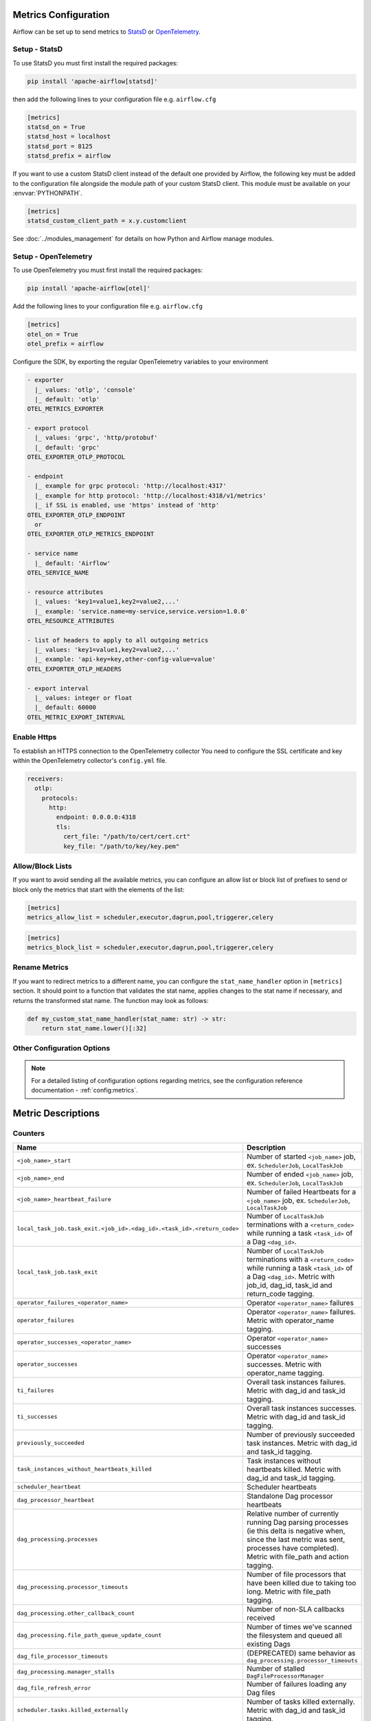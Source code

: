  .. Licensed to the Apache Software Foundation (ASF) under one
    or more contributor license agreements.  See the NOTICE file
    distributed with this work for additional information
    regarding copyright ownership.  The ASF licenses this file
    to you under the Apache License, Version 2.0 (the
    "License"); you may not use this file except in compliance
    with the License.  You may obtain a copy of the License at

 ..   http://www.apache.org/licenses/LICENSE-2.0

 .. Unless required by applicable law or agreed to in writing,
    software distributed under the License is distributed on an
    "AS IS" BASIS, WITHOUT WARRANTIES OR CONDITIONS OF ANY
    KIND, either express or implied.  See the License for the
    specific language governing permissions and limitations
    under the License.



Metrics Configuration
=====================

Airflow can be set up to send metrics to `StatsD <https://github.com/etsy/statsd>`__
or `OpenTelemetry <https://opentelemetry.io/>`__.

Setup - StatsD
--------------

To use StatsD you must first install the required packages:

.. code-block:: bash

   pip install 'apache-airflow[statsd]'

then add the following lines to your configuration file e.g. ``airflow.cfg``

.. code-block:: ini

    [metrics]
    statsd_on = True
    statsd_host = localhost
    statsd_port = 8125
    statsd_prefix = airflow

If you want to use a custom StatsD client instead of the default one provided by Airflow,
the following key must be added to the configuration file alongside the module path of your
custom StatsD client. This module must be available on your :envvar:`PYTHONPATH`.

.. code-block:: ini

    [metrics]
    statsd_custom_client_path = x.y.customclient

See :doc:`../modules_management` for details on how Python and Airflow manage modules.


Setup - OpenTelemetry
---------------------

To use OpenTelemetry you must first install the required packages:

.. code-block:: bash

   pip install 'apache-airflow[otel]'

Add the following lines to your configuration file e.g. ``airflow.cfg``

.. code-block:: ini

    [metrics]
    otel_on = True
    otel_prefix = airflow

Configure the SDK, by exporting the regular OpenTelemetry variables to your environment

.. code-block:: ini

    - exporter
      |_ values: 'otlp', 'console'
      |_ default: 'otlp'
    OTEL_METRICS_EXPORTER

    - export protocol
      |_ values: 'grpc', 'http/protobuf'
      |_ default: 'grpc'
    OTEL_EXPORTER_OTLP_PROTOCOL

    - endpoint
      |_ example for grpc protocol: 'http://localhost:4317'
      |_ example for http protocol: 'http://localhost:4318/v1/metrics'
      |_ if SSL is enabled, use 'https' instead of 'http'
    OTEL_EXPORTER_OTLP_ENDPOINT
      or
    OTEL_EXPORTER_OTLP_METRICS_ENDPOINT

    - service name
      |_ default: 'Airflow'
    OTEL_SERVICE_NAME

    - resource attributes
      |_ values: 'key1=value1,key2=value2,...'
      |_ example: 'service.name=my-service,service.version=1.0.0'
    OTEL_RESOURCE_ATTRIBUTES

    - list of headers to apply to all outgoing metrics
      |_ values: 'key1=value1,key2=value2,...'
      |_ example: 'api-key=key,other-config-value=value'
    OTEL_EXPORTER_OTLP_HEADERS

    - export interval
      |_ values: integer or float
      |_ default: 60000
    OTEL_METRIC_EXPORT_INTERVAL

Enable Https
-----------------

To establish an HTTPS connection to the OpenTelemetry collector
You need to configure the SSL certificate and key within the OpenTelemetry collector's ``config.yml`` file.

.. code-block:: yaml

   receivers:
     otlp:
       protocols:
         http:
           endpoint: 0.0.0.0:4318
           tls:
             cert_file: "/path/to/cert/cert.crt"
             key_file: "/path/to/key/key.pem"

Allow/Block Lists
-----------------

If you want to avoid sending all the available metrics, you can configure an allow list or block list
of prefixes to send or block only the metrics that start with the elements of the list:

.. code-block:: ini

    [metrics]
    metrics_allow_list = scheduler,executor,dagrun,pool,triggerer,celery

.. code-block:: ini

    [metrics]
    metrics_block_list = scheduler,executor,dagrun,pool,triggerer,celery


Rename Metrics
--------------

If you want to redirect metrics to a different name, you can configure the ``stat_name_handler`` option
in ``[metrics]`` section.  It should point to a function that validates the stat name, applies changes
to the stat name if necessary, and returns the transformed stat name. The function may look as follows:

.. code-block:: python

    def my_custom_stat_name_handler(stat_name: str) -> str:
        return stat_name.lower()[:32]


Other Configuration Options
---------------------------

.. note::

    For a detailed listing of configuration options regarding metrics,
    see the configuration reference documentation - :ref:`config:metrics`.


Metric Descriptions
===================


Counters
--------

====================================================================== ================================================================
Name                                                                   Description
====================================================================== ================================================================
``<job_name>_start``                                                   Number of started ``<job_name>`` job, ex. ``SchedulerJob``, ``LocalTaskJob``
``<job_name>_end``                                                     Number of ended ``<job_name>`` job, ex. ``SchedulerJob``, ``LocalTaskJob``
``<job_name>_heartbeat_failure``                                       Number of failed Heartbeats for a ``<job_name>`` job, ex. ``SchedulerJob``,
                                                                       ``LocalTaskJob``
``local_task_job.task_exit.<job_id>.<dag_id>.<task_id>.<return_code>`` Number of ``LocalTaskJob`` terminations with a ``<return_code>``
                                                                       while running a task ``<task_id>`` of a Dag  ``<dag_id>``.
``local_task_job.task_exit``                                           Number of ``LocalTaskJob`` terminations with a ``<return_code>``
                                                                       while running a task ``<task_id>`` of a Dag  ``<dag_id>``.
                                                                       Metric with job_id, dag_id, task_id and return_code tagging.
``operator_failures_<operator_name>``                                  Operator ``<operator_name>`` failures
``operator_failures``                                                  Operator ``<operator_name>`` failures. Metric with operator_name tagging.
``operator_successes_<operator_name>``                                 Operator ``<operator_name>`` successes
``operator_successes``                                                 Operator ``<operator_name>`` successes. Metric with operator_name tagging.
``ti_failures``                                                        Overall task instances failures. Metric with dag_id and task_id tagging.
``ti_successes``                                                       Overall task instances successes. Metric with dag_id and task_id tagging.
``previously_succeeded``                                               Number of previously succeeded task instances. Metric with dag_id and task_id tagging.
``task_instances_without_heartbeats_killed``                           Task instances without heartbeats killed. Metric with dag_id and task_id tagging.
``scheduler_heartbeat``                                                Scheduler heartbeats
``dag_processor_heartbeat``                                            Standalone Dag processor heartbeats
``dag_processing.processes``                                           Relative number of currently running Dag parsing processes (ie this delta
                                                                       is negative when, since the last metric was sent, processes have completed).
                                                                       Metric with file_path and action tagging.
``dag_processing.processor_timeouts``                                  Number of file processors that have been killed due to taking too long.
                                                                       Metric with file_path tagging.
``dag_processing.other_callback_count``                                Number of non-SLA callbacks received
``dag_processing.file_path_queue_update_count``                        Number of times we've scanned the filesystem and queued all existing Dags
``dag_file_processor_timeouts``                                        (DEPRECATED) same behavior as ``dag_processing.processor_timeouts``
``dag_processing.manager_stalls``                                      Number of stalled ``DagFileProcessorManager``
``dag_file_refresh_error``                                             Number of failures loading any Dag files
``scheduler.tasks.killed_externally``                                  Number of tasks killed externally. Metric with dag_id and task_id tagging.
``scheduler.orphaned_tasks.cleared``                                   Number of Orphaned tasks cleared by the Scheduler
``scheduler.orphaned_tasks.adopted``                                   Number of Orphaned tasks adopted by the Scheduler
``scheduler.critical_section_busy``                                    Count of times a scheduler process tried to get a lock on the critical
                                                                       section (needed to send tasks to the executor) and found it locked by
                                                                       another process.
``ti.start.<dag_id>.<task_id>``                                        Number of started task in a given Dag. Similar to <job_name>_start but for task
``ti.start``                                                           Number of started task in a given Dag. Similar to <job_name>_start but for task.
                                                                       Metric with dag_id and task_id tagging.
``ti.finish.<dag_id>.<task_id>.<state>``                               Number of completed task in a given Dag. Similar to <job_name>_end but for task
``ti.finish``                                                          Number of completed task in a given Dag. Similar to <job_name>_end but for task
                                                                       Metric with dag_id and task_id tagging.
``dag.callback_exceptions``                                            Number of exceptions raised from Dag callbacks. When this happens, it
                                                                       means Dag callback is not working. Metric with dag_id tagging
``celery.task_timeout_error``                                          Number of ``AirflowTaskTimeout`` errors raised when publishing Task to Celery Broker.
``celery.execute_command.failure``                                     Number of non-zero exit code from Celery task.
``task_removed_from_dag.<dag_id>``                                     Number of tasks removed for a given Dag (i.e. task no longer exists in Dag).
``task_removed_from_dag``                                              Number of tasks removed for a given Dag (i.e. task no longer exists in Dag).
                                                                       Metric with dag_id and run_type tagging.
``task_restored_to_dag.<dag_id>``                                      Number of tasks restored for a given Dag (i.e. task instance which was
                                                                       previously in REMOVED state in the DB is added to Dag file)
``task_restored_to_dag.<dag_id>``                                      Number of tasks restored for a given Dag (i.e. task instance which was
                                                                       previously in REMOVED state in the DB is added to Dag file).
                                                                       Metric with dag_id and run_type tagging.
``task_instance_created_<operator_name>``                              Number of tasks instances created for a given Operator
``task_instance_created``                                              Number of tasks instances created for a given Operator.
                                                                       Metric with dag_id and run_type tagging.
``triggerer_heartbeat``                                                Triggerer heartbeats
``triggers.blocked_main_thread``                                       Number of triggers that blocked the main thread (likely due to not being
                                                                       fully asynchronous)
``triggers.failed``                                                    Number of triggers that errored before they could fire an event
``triggers.succeeded``                                                 Number of triggers that have fired at least one event
``asset.updates``                                                      Number of updated assets
``asset.orphaned``                                                     Number of assets marked as orphans because they are no longer referenced in Dag
                                                                       schedule parameters or task outlets
``asset.triggered_dagruns``                                            Number of Dag runs triggered by an asset update
====================================================================== ================================================================

Gauges
------

==================================================== ========================================================================
Name                                                 Description
==================================================== ========================================================================
``dagbag_size``                                      Number of Dags found when the scheduler ran a scan based on its
                                                     configuration
``dag_processing.import_errors``                     Number of errors from trying to parse Dag files
``dag_processing.total_parse_time``                  Seconds taken to scan and import ``dag_processing.file_path_queue_size`` Dag files
``dag_processing.file_path_queue_size``              Number of Dag files to be considered for the next scan
``dag_processing.last_run.seconds_ago.<dag_file>``   Seconds since ``<dag_file>`` was last processed
``dag_processing.last_num_of_db_queries.<dag_file>`` Number of queries to Airflow database during parsing per ``<dag_file>``
``scheduler.tasks.starving``                         Number of tasks that cannot be scheduled because of no open slot in pool
``scheduler.tasks.executable``                       Number of tasks that are ready for execution (set to queued)
                                                     with respect to pool limits, Dag concurrency, executor state,
                                                     and priority.
``executor.open_slots.<executor_class_name>``        Number of open slots on a specific executor. Only emitted when multiple executors are configured.
``executor.open_slots``                              Number of open slots on executor
``executor.queued_tasks.<executor_class_name>``      Number of queued tasks on on a specific executor. Only emitted when multiple executors are configured.
``executor.queued_tasks``                            Number of queued tasks on executor
``executor.running_tasks.<executor_class_name>``     Number of running tasks on on a specific executor. Only emitted when multiple executors are configured.
``executor.running_tasks``                           Number of running tasks on executor
``pool.open_slots.<pool_name>``                      Number of open slots in the pool
``pool.open_slots``                                  Number of open slots in the pool. Metric with pool_name tagging.
``pool.queued_slots.<pool_name>``                    Number of queued slots in the pool
``pool.queued_slots``                                Number of queued slots in the pool. Metric with pool_name tagging.
``pool.running_slots.<pool_name>``                   Number of running slots in the pool
``pool.running_slots``                               Number of running slots in the pool. Metric with pool_name tagging.
``pool.deferred_slots.<pool_name>``                  Number of deferred slots in the pool
``pool.deferred_slots``                              Number of deferred slots in the pool. Metric with pool_name tagging.
``pool.scheduled_slots.<pool_name>``                 Number of scheduled slots in the pool
``pool.scheduled_slots``                             Number of scheduled slots in the pool. Metric with pool_name tagging.
``pool.starving_tasks.<pool_name>``                  Number of starving tasks in the pool
``pool.starving_tasks``                              Number of starving tasks in the pool. Metric with pool_name tagging.
``triggers.running.<hostname>``                      Number of triggers currently running for a triggerer (described by hostname)
``triggers.running``                                 Number of triggers currently running for a triggerer (described by hostname).
                                                     Metric with hostname tagging.
``triggerer.capacity_left.<hostname>``               Capacity left on a triggerer to run triggers (described by hostname)
``triggerer.capacity_left``                          Capacity left on a triggerer to run triggers (described by hostname).
                                                     Metric with hostname tagging.
``ti.running.<queue>.<dag_id>.<task_id>``            Number of running tasks in a given Dag. As ti.start and ti.finish can run out of sync this metric shows all running tis.
``ti.running``                                       Number of running tasks in a given Dag. As ti.start and ti.finish can run out of sync this metric shows all running tis.
                                                     Metric with queue, dag_id and task_id tagging.
==================================================== ========================================================================

Timers
------

================================================================ ========================================================================
Name                                                             Description
================================================================ ========================================================================
``dagrun.dependency-check.<dag_id>``                             Milliseconds taken to check Dag dependencies
``dagrun.dependency-check``                                      Milliseconds taken to check Dag dependencies. Metric with dag_id tagging.
``dag.<dag_id>.<task_id>.duration``                              Milliseconds taken to run a task
``task.duration``                                                Milliseconds taken to run a task. Metric with dag_id and task-id tagging.
``dag.<dag_id>.<task_id>.scheduled_duration``                    Milliseconds a task spends in the Scheduled state, before being Queued
``task.scheduled_duration``                                      Milliseconds a task spends in the Scheduled state, before being Queued.
                                                                 Metric with dag_id and task_id tagging.
``dag.<dag_id>.<task_id>.queued_duration``                       Milliseconds a task spends in the Queued state, before being Running
``task.queued_duration``                                         Milliseconds a task spends in the Queued state, before being Running.
                                                                 Metric with dag_id and task_id tagging.
``dag_processing.last_duration.<dag_file>``                      Milliseconds taken to load the given Dag file
``dag_processing.last_duration``                                 Milliseconds taken to load the given Dag file. Metric with file_name tagging.
``dagrun.duration.success.<dag_id>``                             Milliseconds taken for a DagRun to reach success state
``dagrun.duration.success``                                      Milliseconds taken for a DagRun to reach success state.
                                                                 Metric with dag_id and run_type tagging.
``dagrun.duration.failed.<dag_id>``                              Milliseconds taken for a DagRun to reach failed state
``dagrun.duration.failed``                                       Milliseconds taken for a DagRun to reach failed state.
                                                                 Metric with dag_id and run_type tagging.
``dagrun.schedule_delay.<dag_id>``                               Milliseconds of delay between the scheduled DagRun
                                                                 start date and the actual DagRun start date
``dagrun.schedule_delay``                                        Milliseconds of delay between the scheduled DagRun
                                                                 start date and the actual DagRun start date. Metric with dag_id tagging.
``scheduler.critical_section_duration``                          Milliseconds spent in the critical section of scheduler loop --
                                                                 only a single scheduler can enter this loop at a time
``scheduler.critical_section_query_duration``                    Milliseconds spent running the critical section task instance query
``scheduler.scheduler_loop_duration``                            Milliseconds spent running one scheduler loop
``dagrun.<dag_id>.first_task_scheduling_delay``                  Milliseconds elapsed between first task start_date and dagrun expected start
``dagrun.first_task_scheduling_delay``                           Milliseconds elapsed between first task start_date and dagrun expected start.
                                                                 Metric with dag_id and run_type tagging.
``collect_db_dags``                                              Milliseconds taken for fetching all Serialized Dags from DB
``kubernetes_executor.clear_not_launched_queued_tasks.duration`` Milliseconds taken for clearing not launched queued tasks in Kubernetes Executor
``kubernetes_executor.adopt_task_instances.duration``            Milliseconds taken to adopt the task instances in Kubernetes Executor
================================================================ ========================================================================
